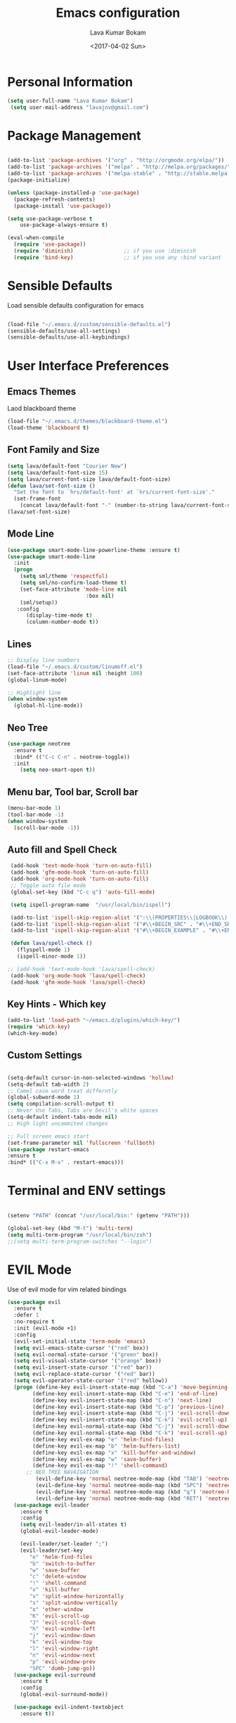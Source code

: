 #+TITLE: Emacs configuration
#+AUTHOR: Lava Kumar Bokam
#+Date: <2017-04-02 Sun>

* Personal Information

#+BEGIN_SRC emacs-lisp
     (setq user-full-name "Lava Kumar Bokam")
      (setq user-mail-address "lavajnv@gmail.com")
#+END_SRC

* Package Management
#+BEGIN_SRC emacs-lisp

  (add-to-list 'package-archives '("org" . "http://orgmode.org/elpa/"))
  (add-to-list 'package-archives '("melpa" . "http://melpa.org/packages/"))
  (add-to-list 'package-archives '("melpa-stable" . "http://stable.melpa.org/packages/"))
  (package-initialize)

  (unless (package-installed-p 'use-package)
    (package-refresh-contents)
    (package-install 'use-package))

  (setq use-package-verbose t
      use-package-always-ensure t)

  (eval-when-compile
    (require 'use-package))
    (require 'diminish)                ;; if you use :diminish
    (require 'bind-key)                ;; if you use any :bind variant

#+END_SRC
* Sensible Defaults
  Load sensible defaults configuration for emacs
#+BEGIN_SRC emacs-lisp

  (load-file "~/.emacs.d/custom/sensible-defaults.el")
  (sensible-defaults/use-all-settings)
  (sensible-defaults/use-all-keybindings)

#+END_SRC

* User Interface Preferences
** Emacs Themes
   Laod blackboard theme
#+BEGIN_SRC emacs-lisp
  (load-file "~/.emacs.d/themes/blackboard-theme.el")
  (load-theme 'blackboard t)
#+END_SRC

** Font Family and Size
#+BEGIN_SRC  emacs-lisp
  (setq lava/default-font "Courier New")
  (setq lava/default-font-size 15)
  (setq lava/current-font-size lava/default-font-size)
  (defun lava/set-font-size ()
    "Set the font to `hrs/default-font' at `hrs/current-font-size'."
    (set-frame-font
      (concat lava/default-font "-" (number-to-string lava/current-font-size))))
  (lava/set-font-size)
#+END_SRC
** Mode Line
#+BEGIN_SRC emacs-lisp
(use-package smart-mode-line-powerline-theme :ensure t)
(use-package smart-mode-line
  :init
  (progn
    (setq sml/theme 'respectful)
    (setq sml/no-confirm-load-theme t)
    (set-face-attribute 'mode-line nil
                         :box nil)
    (sml/setup))
   :config
      (display-time-mode t)
      (column-number-mode t))
#+END_SRC
** Lines
#+BEGIN_SRC emacs-lisp
  ;; Display line numbers
  (load-file "~/.emacs.d/custom/linumoff.el")
  (set-face-attribute 'linum nil :height 100)
  (global-linum-mode)

  ;; Highlight line
  (when window-system
    (global-hl-line-mode))
#+END_SRC

** Neo Tree
#+BEGIN_SRC emacs-lisp
 (use-package neotree
   :ensure t
   :bind* (("C-c C-n" . neotree-toggle))
   :init
     (setq neo-smart-open t))
#+END_SRC
** Menu bar, Tool bar, Scroll bar
#+BEGIN_SRC emacs-lisp
  (menu-bar-mode 1)
  (tool-bar-mode -1)
  (when window-system
    (scroll-bar-mode -1))

#+END_SRC
** Auto fill  and Spell Check
#+BEGIN_SRC emacs-lisp
  (add-hook 'text-mode-hook 'turn-on-auto-fill)
  (add-hook 'gfm-mode-hook 'turn-on-auto-fill)
  (add-hook 'org-mode-hook 'turn-on-auto-fill)
  ;; Toggle auto file mode
  (global-set-key (kbd "C-c q") 'auto-fill-mode)

  (setq ispell-program-name  "/usr/local/bin/ispell")

  (add-to-list 'ispell-skip-region-alist '(":\\(PROPERTIES\\|LOGBOOK\\):" . ":END:"))
  (add-to-list 'ispell-skip-region-alist '("#\\+BEGIN_SRC" . "#\\+END_SRC"))
  (add-to-list 'ispell-skip-region-alist '("#\\+BEGIN_EXAMPLE" . "#\\+END_EXAMPLE"))

  (defun lava/spell-check ()
    (flyspell-mode 1)
    (ispell-minor-mode 1))

 ;; (add-hook 'text-mode-hook 'lava/spell-check)
  (add-hook 'org-mode-hook 'lava/spell-check)
  (add-hook 'gfm-mode-hook 'lava/spell-check)
#+END_SRC
** Key Hints - Which key
#+BEGIN_SRC emacs-lisp
  (add-to-list 'load-path "~/emacs.d/plugins/which-key/")
  (require 'which-key)
  (which-key-mode)
#+END_SRC

** Custom Settings
#+BEGIN_SRC emacs-lisp

  (setq-default cursor-in-non-selected-windows 'hollow)
  (setq-default tab-width 2)
  ;; Camel case word treat differntly
  (global-subword-mode 1)
  (setq compilation-scroll-output t)
  ;; Never Use Tabs, Tabs are Devil's white spaces
  (setq-default indent-tabs-mode nil)
  ;; High light uncommited changes

  ;; Full screen emacs start
  (set-frame-parameter nil 'fullscreen 'fullboth)
  (use-package restart-emacs
  :ensure t
  :bind* (("C-x M-x" . restart-emacs)))

#+END_SRC

* Terminal and ENV settings
#+BEGIN_SRC emacs-lisp

  (setenv "PATH" (concat "/usr/local/bin:" (getenv "PATH")))

  (global-set-key (kbd "M-t") 'multi-term)
  (setq multi-term-program "/usr/local/bin/zsh")
  ;;(setq multi-term-program-switches "--login")

#+END_SRC

* EVIL Mode
	Use of evil mode for vim related bindings
 #+BEGIN_SRC emacs-lisp
      (use-package evil
        :ensure t
        :defer 1
        :no-require t
        :init (evil-mode +1)
        :config
        (evil-set-initial-state 'term-mode 'emacs)
        (setq evil-emacs-state-cursor '("red" box))
        (setq evil-normal-state-cursor '("green" box))
        (setq evil-visual-state-cursor '("orange" box))
        (setq evil-insert-state-cursor '("red" bar))
        (setq evil-replace-state-cursor '("red" bar))
        (setq evil-operator-state-cursor '("red" hollow))
        (progn (define-key evil-insert-state-map (kbd "C-a") 'move-beginning-of-line) ;; was 'evil-paste-last-insertion
              (define-key evil-insert-state-map (kbd "C-e") 'end-of-line)    ;; was 'evil-copy-from-below
              (define-key evil-insert-state-map (kbd "C-n") 'next-line)      ;; was 'evil-complete-next
              (define-key evil-insert-state-map (kbd "C-p") 'previous-line)  ;; was 'evil-complete-previous
              (define-key evil-insert-state-map (kbd "C-j") 'evil-scroll-down)
              (define-key evil-insert-state-map (kbd "C-k") 'evil-scroll-up)
              (define-key evil-normal-state-map (kbd "C-j") 'evil-scroll-down)
              (define-key evil-normal-state-map (kbd "C-k") 'evil-scroll-up)
              (define-key evil-ex-map "e" 'helm-find-files)
              (define-key evil-ex-map "b" 'helm-buffers-list)
              (define-key evil-ex-map "x" 'kill-buffer-and-window)
              (define-key evil-ex-map "w" 'save-buffer)
              (define-key evil-ex-map "!" 'shell-command)
            ;; NEO TREE NAVAIGATION
               (evil-define-key 'normal neotree-mode-map (kbd "TAB") 'neotree-enter)
               (evil-define-key 'normal neotree-mode-map (kbd "SPC") 'neotree-enter)
               (evil-define-key 'normal neotree-mode-map (kbd "q") 'neotree-hide)
               (evil-define-key 'normal neotree-mode-map (kbd "RET") 'neotree-enter))
        (use-package evil-leader
          :ensure t
          :config
          (setq evil-leader/in-all-states t)
          (global-evil-leader-mode)

          (evil-leader/set-leader ";")
          (evil-leader/set-key
             "e" 'helm-find-files
             "b" 'switch-to-buffer
             "w" 'save-buffer
             "c" 'delete-window
             "!" 'shell-command
             "x" 'kill-buffer
             "v" 'split-window-horizontally
             "s" 'split-window-vertically
             "o" 'other-window
             "K" 'evil-scroll-up
             "J" 'evil-scroll-down
             "h" 'evil-window-left
             "j" 'evil-window-down
             "k" 'evil-window-top
             "l" 'evil-window-right
             "n" 'evil-window-next
             "p" 'evil-window-prev
             "SPC" 'dumb-jump-go))
        (use-package evil-surround
          :ensure t
          :config
          (global-evil-surround-mode))

        (use-package evil-indent-textobject
          :ensure t))
#+END_SRC
** Evil Magit
#+BEGIN_SRC emacs-lisp
    (use-package evil-magit
       :ensure t
       :config (progn
         (evil-leader/set-key "gs" 'magit-status)))
#+END_SRC

* Source Navigation
** TAGS
#+BEGIN_SRC emacs-lisp
    (use-package helm-gtags
    :ensure t
    :commands (helm-gtags-mode helm-gtags-dwim)
   ;; :diminish "HGt"
    :config
    (progn
      ;; keys
      (define-key helm-gtags-mode-map (kbd "C-c f") 'helm-gtags-dwim)
      (define-key helm-gtags-mode-map (kbd "M-t") 'helm-gtags-find-tag)
      (define-key helm-gtags-mode-map (kbd "M-r") 'helm-gtags-find-rtag)
      (define-key helm-gtags-mode-map (kbd "M-s") 'helm-gtags-find-symbol)
      (define-key helm-gtags-mode-map (kbd "C-c <") 'helm-gtags-previous-history)
      (define-key helm-gtags-mode-map (kbd "C-c >") 'helm-gtags-next-history)
      (define-key helm-gtags-mode-map (kbd "M-,") 'helm-gtags-pop-stack)))

  ;; Enable helm-gtags-mode in code
  (add-hook 'prog-mode-hook 'helm-gtags-mode)

#+END_SRC
** Dumb jump
#+BEGIN_SRC emacs-lisp

(use-package dumb-jump
  :ensure t
  :bind (("C-c SPC" . dumb-jump-go))
   :config
  (dumb-jump-mode))

#+END_SRC

* Helm , Projectile, Dired
** Helm
#+BEGIN_SRC emacs-lisp

  (use-package helm
    :ensure t
    :diminish helm-mode
    :init
    (progn
      (require 'helm-config)
      (setq helm-candidate-number-limit 100)
      ;; From https://gist.github.com/antifuchs/9238468
      (setq helm-idle-delay 0.0 ; update fast sources immediately (doesn't).
            helm-input-idle-delay 0.01  ; this actually updates things
                                          ; reeeelatively quickly.
            helm-yas-display-key-on-candidate t
            helm-quick-update t
            helm-M-x-requires-pattern nil
            helm-ff-skip-boring-files t)
      (helm-mode)
      (helm-autoresize-mode) )
    :bind (("C-c h" . helm-mini)
           ("C-h a" . helm-apropos)
           ("C-x C-b" . helm-buffers-list)
           ("C-x C-f" . helm-find-files)
           ("C-x b" . helm-buffers-list)
           ("M-y" . helm-show-kill-ring)
           ("M-x" . helm-M-x)
           ("C-x c o" . helm-occur)
           ("C-x c s" . helm-swoop)
           ("C-x c y" . helm-yas-complete)
           ("C-x c Y" . helm-yas-create-snippet-on-region)
           ("C-x c SPC" . helm-all-mark-rings)))
     (ido-mode -1) ;; Turn off ido mode in case I enabled it accidentally

#+END_SRC
** Helm Projectile
#+BEGIN_SRC emacs-lisp

  (use-package helm-projectile
    :ensure t
    :init
      (projectile-mode)
      (setq projectile-completion-system 'helm)
      (setq projectile-switch-project-action 'helm-projectile-find-file)
      (setq projectile-switch-project-action 'helm-projectile)
      (setq projectile-enable-caching t)
    :config
      (helm-projectile-on))


#+END_SRC
** Helm Dash for Documentation
#+BEGIN_SRC emacs-lisp
  (use-package helm-dash
     :ensure t
     :defer 1
     :init
        (progn
         (setq helm-dash-docsets-path "~/dotfiles/docsets")
         (setq helm-dash-browser-func 'eww)))


#+END_SRC
** Dired
 #+BEGIN_SRC emacs-lisp
     (use-package dired+
       :ensure t)
     (use-package dired-open
        :ensure t)
     (setq-default dired-listing-switches "-lhvA")
     (setq dired-open-extensions
        '(("pdf" . "evince")
          ("mkv" . "vlc")
          ("mp4" . "vlc")
          ("avi" . "vlc")))
     (evil-define-key 'normal dired-mode-map (kbd "j") 'dired-next-line)
     (evil-define-key 'normal dired-mode-map (kbd "k") 'dired-previous-line)

     (setq dired-clean-up-buffers-too t)
     (setq dired-recursive-copies 'always)
     (setq dired-recursive-deletes 'top)
 #+END_SRC

* Version control
#+BEGIN_SRC emacs-lisp

  (use-package diff-hl
   :defer 1
   :ensure t
   :init
   (diff-hl-flydiff-mode)
   (add-hook 'prog-mode-hook 'turn-on-diff-hl-mode)
   (add-hook 'vc-dir-mode-hook 'turn-on-diff-hl-mode))

   (use-package magit
      :ensure t )
#+END_SRC
* Search Engine
#+BEGIN_SRC emacs-lisp
  (use-package engine-mode
     :ensure t
     :defer 1
     :config
     (defengine duckduckgo
        "https://duckduckgo.com/?q=%s"
        :keybinding "d")
     (defengine github
        "https://github.com/search?ref=simplesearch&q=%s"
        :keybinding "git")
     (defengine google
          "http://www.google.com/search?ie=utf-8&oe=utf-8&q=%s"
          :keybinding "g")
     (defengine stack-overflow
         "https://stackoverflow.com/search?q=%s"
         :keybinding "s")
     (defengine wikipedia
         "http://www.wikipedia.org/search-redirect.php?language=en&go=Go&search=%s"
         :keybinding "w")
     (defengine amazon
         "https://www.amazon.com/exec/obidos/external-search/?field-keywords=%s&mode=blended"
         :keybinding "az")
     (defengine Torrentz
         "https://torrentz2.eu/search?f=%s"
         :keybinding "tz")
     (defengine youtube
         "http://www.youtube.com/results?aq=f&oq=&search_query=%s"
         :keybinding "y")
     (engine-mode t))

#+END_SRC
* Org Mode Preferences
** Display Preferences
  #+BEGIN_SRC emacs-lisp
  (setq org-ellipsis "⤵")
  (setq org-src-fontify-natively t)
  (setq org-src-tab-acts-natively t)
  (setq org-src-window-setup 'current-window)


 #+END_SRC
*** Org Bullets
  #+BEGIN_SRC emacs-lisp
   (use-package org-bullets
     :ensure t
     :defer 1
     :init (add-hook 'org-mode-hook (lambda () (org-bullets-mode 1))))
 #+END_SRC
** yasnippet
#+BEGIN_SRC emacs-lisp
  (add-to-list 'load-path
              "~/.emacs.d/plugins/yasnippet")
  (require 'yasnippet)
  (yas-global-mode 1)
   (defun yas/org-very-safe-expand ()
   (let ((yas/fallback-behavior 'return-nil)) (yas/expand)))
     (add-hook 'org-mode-hook
        (lambda ()
           (make-variable-buffer-local 'yas/trigger-key)
           (setq yas/trigger-key [tab])
           (add-to-list 'org-tab-first-hook 'yas/org-very-safe-expand)
           (define-key yas/keymap [tab] 'yas/next-field)))


#+END_SRC
** Tasks and Notes
 #+BEGIN_SRC emacs-lisp
    (setq org-directory "~/Dropbox/org/")
    (setq org-agenda-files '("~/Dropbox/org/"))
    (setq org-use-fast-todo-selection t)
    (setq org-todo-keywords
       (quote ((sequence "TODO(t)" "NEXT(n)" "|" "DONE(d)")
               (sequence "WAITING(w@/!)" "HOLD(h@/!)" "|" "CANCELLED(c@/!)" "PHONE" "MEETING"))))

    (setq org-todo-keyword-faces
       (quote (("TODO" :foreground "red" :weight bold)
               ("NEXT" :foreground "blue" :weight bold)
               ("DONE" :foreground "forest green" :weight bold)
               ("WAITING" :foreground "orange" :weight bold)
               ("HOLD" :foreground "magenta" :weight bold)
               ("CANCELLED" :foreground "forest green" :weight bold)
               ("MEETING" :foreground "forest green" :weight bold)
               ("PHONE" :foreground "forest green" :weight bold))))

   (setq org-todo-state-tags-triggers
       (quote (("CANCELLED" ("CANCELLED" . t))
               ("WAITING" ("WAITING" . t))
               ("HOLD" ("WAITING") ("HOLD" . t))
               (done ("WAITING") ("HOLD"))
               ("TODO" ("WAITING") ("CANCELLED") ("HOLD"))
               ("NEXT" ("WAITING") ("CANCELLED") ("HOLD"))
               ("DONE" ("WAITING") ("CANCELLED") ("HOLD")))))

    (setq org-tag-alist '(("WORK" . ?w)
                          ("PERSONAL" . ?p)
                          ("@ERRANDS" . ?e)
                          ("@HOME" . ?h)))

    (define-key global-map "\C-cl" 'org-store-link)
    (define-key global-map "\C-ca" 'org-agenda)

    (setq org-agenda-text-search-extra-files '(agenda-archives))
    (setq org-blank-before-new-entry (quote ((heading) (plain-list-item))))
    (setq org-enforce-todo-dependencies t)
    (setq org-log-done (quote time))
    (setq org-log-redeadline (quote time))
    (setq org-log-reschedule (quote time))

    (add-hook 'org-capture-mode-hook 'evil-insert-state)

 #+END_SRC
** Evaluate language
#+BEGIN_SRC emacs-lisp

  (org-babel-do-load-languages
   'org-babel-load-languages
   '((emacs-lisp . t)
     (python . t)
     (sh . t)
     (gnuplot . t)
     (dot . t )))
#+END_SRC
** Org Capture and Org-Protocol
   Enabling Emacs server with org-protocol to recieve org-capture from outside emacs
#+BEGIN_SRC emacs-lisp
(load-library "org-protocol")
(setq org-default-notes-file "~/Dropbox/org/refile.org")

;; I use C-c c to start capture mode
(global-set-key (kbd "C-c c") 'org-capture)

;; Capture templates for: TODO tasks, Notes, appointments, phone calls, meetings, and org-protocol
(setq org-capture-templates
      (quote (("t" "todo" entry (file "~/Dropbox/org/refile.org")
               "* TODO %?\n%U\n%a\n" :clock-in t :clock-resume t)
              ("r" "respond" entry (file "~/Dropbox/org/refile.org")
               "* NEXT Respond to %:from on %:subject\nSCHEDULED: %t\n%U\n%a\n" :clock-in t :clock-resume t :immediate-finish t)
              ("n" "note" entry (file "~/Dropbox/org/refile.org")
               "* %? :NOTE:\n%U\n%a\n" :clock-in t :clock-resume t)
              ("j" "Journal" entry (file+datetree "~/Dropbox/org/diary.org")
               "* %?\n%U\n" :clock-in t :clock-resume t)
              ("w" "org-protocol" entry (file "~/Dropbox/org/refile.org")
               "* TODO Review %c\n%U\n" :immediate-finish t)
              ("m" "Meeting" entry (file "~/Dropbox/org/refile.org")
               "* MEETING with %? :MEETING:\n%U" :clock-in t :clock-resume t)
              ("p" "Phone call" entry (file "~/Dropbox/org/refile.org")
               "* PHONE %? :PHONE:\n%U" :clock-in t :clock-resume t)
              ("h" "Habit" entry (file "~/Dropbox/org/refile.org")
               "* NEXT %?\n%U\n%a\nSCHEDULED: %(format-time-string \"%<<%Y-%m-%d %a .+1d/3d>>\")\n:PROPERTIES:\n:STYLE: habit\n:REPEAT_TO_STATE: NEXT\n:END:\n"))))


#+END_SRC
*** Emacs Server
#+BEGIN_SRC emacs-lisp
  ;; (define-key global-map "\C-cx"
  ;;  (lambda () (interactive) (org-capture nil "w")))
   (setq server-socket-dir (expand-file-name "server" user-emacs-directory))
   (server-start)
 #+END_SRC
*** Org Refile
#+BEGIN_SRC emacs-lisp

  ; Targets include this file and any file contributing to the agenda - up to 9 levels deep
  (setq org-refile-targets (quote ((nil :maxlevel . 9)
                                   (org-agenda-files :maxlevel . 9))))

  ; Use full outline paths for refile targets - we file directly with IDO
  (setq org-refile-use-outline-path t)

  ; Targets complete directly with IDO
  (setq org-outline-path-complete-in-steps nil)

  ; Allow refile to create parent tasks with confirmation
  (setq org-refile-allow-creating-parent-nodes (quote confirm))

  ; Use IDO for both buffer and file completion and ido-everywhere to t
  (setq org-completion-use-ido t)
  (setq ido-everywhere t)
  (setq ido-max-directory-size 100000)
  (ido-mode (quote both))
  ; Use the current window when visiting files and buffers with ido
  (setq ido-default-file-method 'selected-window)
  (setq ido-default-buffer-method 'selected-window)
  ; Use the current window for indirect buffer display
  (setq org-indirect-buffer-display 'current-window)

  ;;;; Refile settings
  ; Exclude DONE state tasks from refile targets
  (defun bh/verify-refile-target ()
    "Exclude todo keywords with a done state from refile targets"
    (not (member (nth 2 (org-heading-components)) org-done-keywords)))

  (setq org-refile-target-verify-function 'bh/verify-refile-target)

#+END_SRC
* IRC Configuration
#+BEGIN_SRC emacs-lisp
(use-package erc
  :ensure t
  :config (progn
            (setq erc-kill-buffer-on-part          t
                  erc-server-auto-reconnect        t
                  erc-prompt-for-nickserv-password nil
                  erc-server-coding-system         '(utf-8 . utf-8)
             ;;     erc-autojoin-channels-alist      ers-erc-channel-list
                  erc-kill-queries-on-quit         t
                  erc-default-coding-system        '(utf-8 . utf-8)
            ;;      erc-hide-list                    '("JOIN" "PART" "QUIT" "NICK" "MODE")
                  erc-kill-server-buffer-on-quit   t
                  erc-prompt                       (lambda () (concat (buffer-name) "> ")))

            ;; auto-fill buffer window
            (add-hook 'window-configuration-change-hook
                      '(lambda () (setq erc-fill-column (- (window-width) 2)))))
             (erc-spelling-mode 1) )

  ;;:init (defun ers/start-erc ()
    ;;      (interactive)
    ;;      (erc-autojoin-mode 1)
    ;;      (let ((erc-config (netrc-machine (netrc-parse ers-secrets-file) "erc-config" t)))
     ;;       (erc :server   ers-erc-server
     ;;            :nick     (netrc-get erc-config "login")
     ;;            :password (netrc-get erc-config "password")))))

#+END_SRC
